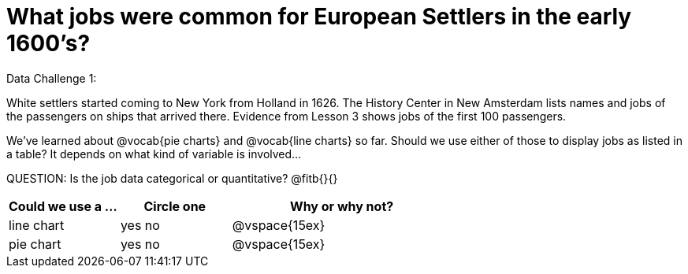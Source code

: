= What jobs were common for European Settlers in the early 1600’s?

Data Challenge 1:

White settlers started coming to New York from Holland in 1626. The History Center in New Amsterdam lists names and jobs of the passengers on ships that arrived there. Evidence from Lesson 3 shows jobs of the first 100 passengers. 

We’ve learned about @vocab{pie charts} and @vocab{line charts} so far. Should we use either of those to display jobs as listed in a table? It depends on what kind of variable is involved...

QUESTION: Is the job data categorical or quantitative? @fitb{}{}

[cols="1,1,2", options="header"]
|===
| Could we use a ...
| Circle one
| Why or why not? 

| line chart
| yes     no
| @vspace{15ex}

| pie chart
| yes     no
| @vspace{15ex}
|===





